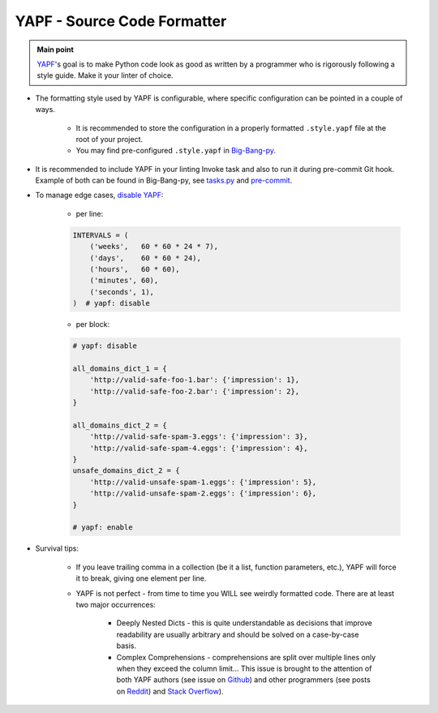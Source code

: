 .. _cookiecutter_yapf:

YAPF - Source Code Formatter
============================

.. admonition:: Main point
   :class: tip

   `YAPF <https://github.com/google/yapf>`_'s goal is to make Python code look as good as written by a programmer who is rigorously following a style guide. Make it your linter of choice.


+ The formatting style used by YAPF is configurable, where specific configuration can be pointed in a couple of ways.

    + It is recommended to store the configuration in a properly formatted ``.style.yapf`` file at the root of your project.

    + You may find pre-configured ``.style.yapf`` in `Big-Bang-py <https://github.com/RTBHOUSE/big-bang-py/blob/master/%7B%7Bcookiecutter.project_dir%7D%7D/.style.yapf>`_.

+ It is recommended to include YAPF in your linting Invoke task and also to run it during pre-commit Git hook. Example of both can be found in Big-Bang-py, see `tasks.py <https://github.com/RTBHOUSE/big-bang-py/blob/master/%7B%7Bcookiecutter.project_dir%7D%7D/tasks.py#L48-L52)>`_ and `pre-commit <https://github.com/RTBHOUSE/big-bang-py/blob/master/%7B%7Bcookiecutter.project_dir%7D%7D/githooks/pre-commit#L47-L59>`_.

+ To manage edge cases, `disable YAPF <https://github.com/google/yapf#why-does-yapf-destroy-my-awesome-formatting>`_:

    + per line:

    .. code-block:: python

        INTERVALS = (
            ('weeks',   60 * 60 * 24 * 7),
            ('days',    60 * 60 * 24),
            ('hours',   60 * 60),
            ('minutes', 60),
            ('seconds', 1),
        )  # yapf: disable

    + per block:

    .. code-block:: python

        # yapf: disable

        all_domains_dict_1 = {
            'http://valid-safe-foo-1.bar': {'impression': 1},
            'http://valid-safe-foo-2.bar': {'impression': 2},
        }

        all_domains_dict_2 = {
            'http://valid-safe-spam-3.eggs': {'impression': 3},
            'http://valid-safe-spam-4.eggs': {'impression': 4},
        }
        unsafe_domains_dict_2 = {
            'http://valid-unsafe-spam-1.eggs': {'impression': 5},
            'http://valid-unsafe-spam-2.eggs': {'impression': 6},
        }

        # yapf: enable

+ Survival tips:

    + If you leave trailing comma in a collection (be it a list, function parameters, etc.), YAPF will force it to break, giving one element per line.

    + YAPF is not perfect - from time to time you WILL see weirdly formatted code. There are at least two major occurrences:

        + Deeply Nested Dicts - this is quite understandable as decisions that improve readability are usually arbitrary and should be solved on a case-by-case basis.

        + Complex Comprehensions - comprehensions are split over multiple lines only when they exceed the column limit... This issue is brought to the attention of both YAPF authors (see issue on `Github <https://github.com/google/yapf/issues/628>`_) and other programmers (see posts on `Reddit <https://www.reddit.com/r/Python/comments/9mov4r/is_there_a_way_to_force_yapf_to_always_splitfold>`_) and `Stack Overflow <https://stackoverflow.com/questions/52558919/is-there-a-way-to-force-yapf-to-always-split-fold-comprehensions>`_).

